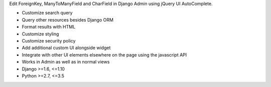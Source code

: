 Edit ForeignKey, ManyToManyField and CharField in Django Admin using jQuery UI AutoComplete.

- Customize search query
- Query other resources besides Django ORM
- Format results with HTML
- Customize styling
- Customize security policy
- Add additional custom UI alongside widget
- Integrate with other UI elements elsewhere on the page using the javascript API
- Works in Admin as well as in normal views

- Django >=1.6, <=1.10
- Python >=2.7, <=3.5


